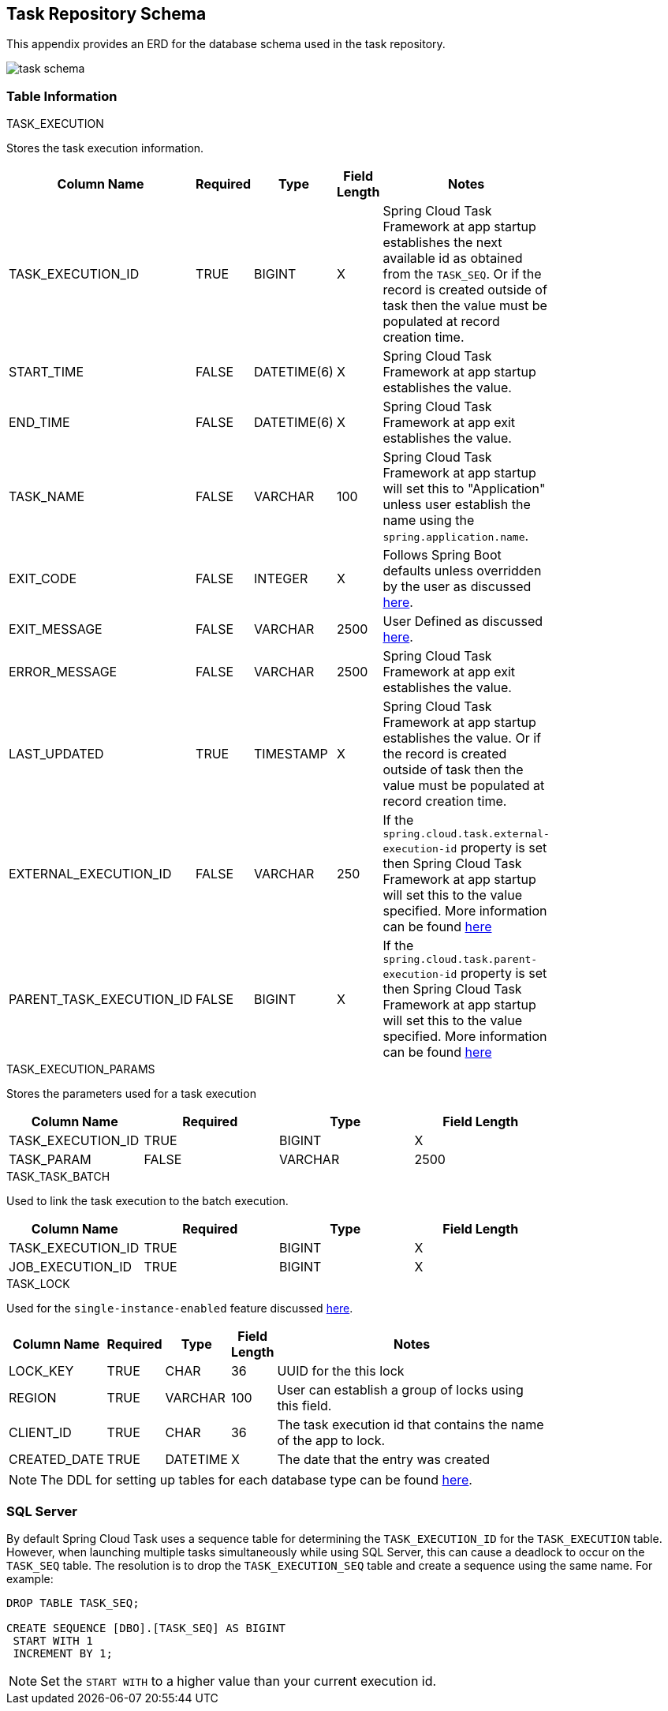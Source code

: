 [[appendix-task-repository-schema]]
== Task Repository Schema

[[partintro]]
--
This appendix provides an ERD for the database schema used in the task repository.
--

image::task_schema.png[]

[[table-information]]
=== Table Information
--

.TASK_EXECUTION
Stores the task execution information.
[width="80%", cols="1,1,1,1,10", options="header"]
|=========================================================
|Column Name |Required |Type |Field Length |Notes

|TASK_EXECUTION_ID |TRUE |BIGINT | X |
Spring Cloud Task Framework at app startup establishes the next available id as obtained from the `TASK_SEQ`. Or if the record is created outside of task then the value must be populated at record creation time.

|START_TIME |FALSE | DATETIME(6) | X | Spring Cloud Task Framework at app startup establishes the value.

|END_TIME |FALSE | DATETIME(6) | X | Spring Cloud Task Framework at app exit establishes the value.

|TASK_NAME |FALSE | VARCHAR | 100 | Spring Cloud Task Framework at app startup will set this to "Application" unless user establish the name using the `spring.application.name`.

|EXIT_CODE |FALSE | INTEGER | X | Follows Spring Boot defaults unless overridden by the user as discussed https://docs.spring.io/spring-cloud-task/docs/current/reference/#features-lifecycle-exit-codes[here].

|EXIT_MESSAGE |FALSE | VARCHAR | 2500 | User Defined as discussed https://docs.spring.io/spring-cloud-task/docs/current/reference/#features-task-execution-listener-exit-messages[here].

|ERROR_MESSAGE |FALSE | VARCHAR | 2500 | Spring Cloud Task Framework at app exit establishes the value.

|LAST_UPDATED |TRUE | TIMESTAMP | X | Spring Cloud Task Framework at app startup establishes the value. Or if the record is created outside of task then the value must be populated at record creation time.

|EXTERNAL_EXECUTION_ID |FALSE | VARCHAR | 250 | If the `spring.cloud.task.external-execution-id` property is set then Spring Cloud Task Framework at app startup will set this to the value specified.   More information can be found <<features-external_task_id,here>>

|PARENT_TASK_EXECUTION_ID |FALSE |BIGINT | X | If the `spring.cloud.task.parent-execution-id` property is set then Spring Cloud Task Framework at app startup will set this to the value specified.   More information can be found <<features-parent_task_id,here>>

|=========================================================

.TASK_EXECUTION_PARAMS
Stores the parameters used for a task execution
[width="80%", cols="1,1,1,1", options="header"]
|=========================================================
|Column Name |Required |Type |Field Length
|TASK_EXECUTION_ID |TRUE |BIGINT | X 

|TASK_PARAM |FALSE | VARCHAR | 2500 

|=========================================================

.TASK_TASK_BATCH
Used to link the task execution to the batch execution.
[width="80%", cols="1,1,1,1", options="header"]
|=========================================================
|Column Name |Required |Type |Field Length

|TASK_EXECUTION_ID |TRUE |BIGINT | X 

|JOB_EXECUTION_ID |TRUE | BIGINT | X 

|=========================================================


.TASK_LOCK
Used for the `single-instance-enabled` feature discussed <<features-single-instance-enabled,here>>.
[width="80%", cols="1,1,1,1,10", options="header"]
|=========================================================
|Column Name |Required |Type | Field Length |Notes

|LOCK_KEY |TRUE |CHAR | 36 | UUID for the this lock

|REGION |TRUE | VARCHAR  | 100 | User can establish a group of locks using this field.

|CLIENT_ID |TRUE | CHAR  | 36 | The task execution id that contains the name of the app to lock.

|CREATED_DATE |TRUE | DATETIME  | X | The date that the entry was created

|=========================================================


NOTE: The DDL for setting up tables for each database type can be found https://github.com/spring-cloud/spring-cloud-task/tree/master/spring-cloud-task-core/src/main/resources/org/springframework/cloud/task[here].
--

[[sql-server]]
=== SQL Server
By default Spring Cloud Task uses a sequence table for determining the `TASK_EXECUTION_ID` for the `TASK_EXECUTION` table.
However, when launching multiple tasks simultaneously while using SQL Server, this can cause a deadlock to occur on the `TASK_SEQ` table.
The resolution is to drop the `TASK_EXECUTION_SEQ` table and create a sequence using the same name.   For example:
```
DROP TABLE TASK_SEQ;

CREATE SEQUENCE [DBO].[TASK_SEQ] AS BIGINT
 START WITH 1
 INCREMENT BY 1;
```
NOTE: Set the `START WITH`  to a higher value than your current execution id.
